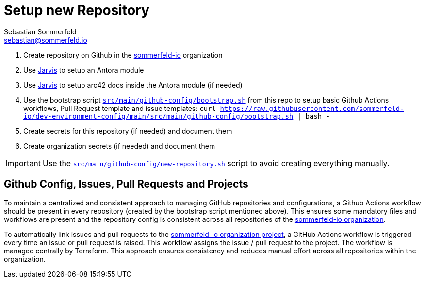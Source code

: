 = Setup new Repository
Sebastian Sommerfeld <sebastian@sommerfeld.io>

. Create repository on Github in the link:https://github.com/sommerfeld-io[sommerfeld-io] organization
. Use link:https://github.com/sebastian-sommerfeld-io/jarvis[Jarvis] to setup an Antora module
. Use link:https://github.com/sebastian-sommerfeld-io/jarvis[Jarvis] to setup arc42 docs inside the Antora module (if needed)
. Use the bootstrap script `xref:AUTO-GENERATED:bash-docs/src/main/github-config/bootstrap-sh.adoc[src/main/github-config/bootstrap.sh]` from this repo to setup basic Github Actions workflows, Pull Request template and issue templates: `curl https://raw.githubusercontent.com/sommerfeld-io/dev-environment-config/main/src/main/github-config/bootstrap.sh | bash -`
. Create secrets for this repository (if needed) and document them
. Create organization secrets (if needed) and document them

IMPORTANT: Use the `xref:AUTO-GENERATED:bash-docs/src/main/github-config/new-repository-sh.adoc[src/main/github-config/new-repository.sh]` script to avoid creating everything manually.

== Github Config, Issues, Pull Requests and Projects
To maintain a centralized and consistent approach to managing GitHub repositories and configurations, a Github Actions workflow should be present in every repository (created by the bootstrap script mentioned above). This ensures some mandatory files and workflows are present and the repository config is consistent across all repositories of the link:https://github.com/sommerfeld-io[sommerfeld-io organization].

To automatically link issues and pull requests to the link:https://github.com/orgs/sommerfeld-io/projects/1/views/1[sommerfeld-io organization project], a GitHub Actions workflow is triggered every time an issue or pull request is raised. This workflow assigns the issue / pull request to the project. The workflow is managed centrally by Terraform. This approach ensures consistency and reduces manual effort across all repositories within the organization. 

